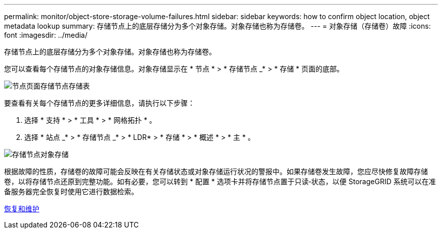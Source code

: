 ---
permalink: monitor/object-store-storage-volume-failures.html 
sidebar: sidebar 
keywords: how to confirm object location, object metadata lookup 
summary: 存储节点上的底层存储分为多个对象存储。对象存储也称为存储卷。 
---
= 对象存储（存储卷）故障
:icons: font
:imagesdir: ../media/


[role="lead"]
存储节点上的底层存储分为多个对象存储。对象存储也称为存储卷。

您可以查看每个存储节点的对象存储信息。对象存储显示在 * 节点 * > * 存储节点 _* > * 存储 * 页面的底部。

image::../media/nodes_page_storage_nodes_storage_tables.png[节点页面存储节点存储表]

要查看有关每个存储节点的更多详细信息，请执行以下步骤：

. 选择 * 支持 * > * 工具 * > * 网格拓扑 * 。
. 选择 * 站点 _* > * 存储节点 _* > * LDR* > * 存储 * > * 概述 * > * 主 * 。


image::../media/storage_node_object_stores.png[存储节点对象存储]

根据故障的性质，存储卷的故障可能会反映在有关存储状态或对象存储运行状况的警报中。如果存储卷发生故障，您应尽快修复故障存储卷，以将存储节点还原到完整功能。如有必要，您可以转到 * 配置 * 选项卡并将存储节点置于只读‐状态，以便 StorageGRID 系统可以在准备服务器完全恢复时使用它进行数据检索。

xref:../maintain/index.adoc[恢复和维护]
